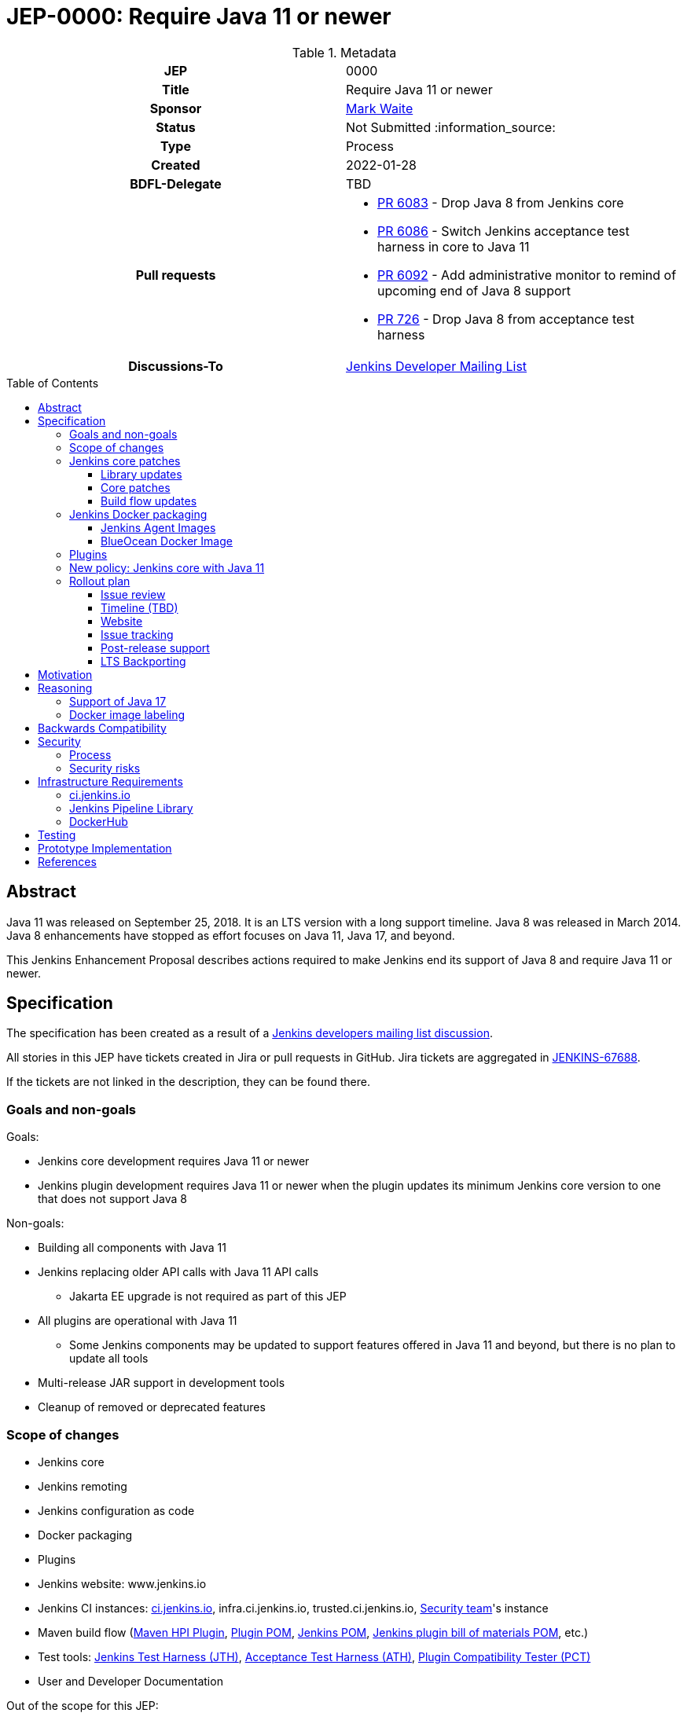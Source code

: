 = JEP-0000: Require Java 11 or newer
:toc: preamble
:toclevels: 3
ifdef::env-github[]
:tip-caption: :bulb:
:note-caption: :information_source:
:important-caption: :heavy_exclamation_mark:
:caution-caption: :fire:
:warning-caption: :warning:
endif::[]

.Metadata
[cols="1h,1"]
|===
| JEP
| 0000

| Title
| Require Java 11 or newer

| Sponsor
| link:https://github.com/MarkEWaite[Mark Waite]

// Use the script `set-jep-status <jep-number> <status>` to update the status.
| Status
| Not Submitted :information_source:

| Type
| Process

| Created
| 2022-01-28

| BDFL-Delegate
| TBD

| Pull requests
a|

- link:https://github.com/jenkinsci/jenkins/pull/6083[PR 6083] - Drop Java 8 from Jenkins core
- link:https://github.com/jenkinsci/jenkins/pull/6086[PR 6086] - Switch Jenkins acceptance test harness in core to Java 11
- link:https://github.com/jenkinsci/jenkins/pull/6092[PR 6092] - Add administrative monitor to remind of upcoming end of Java 8 support
- link:https://github.com/jenkinsci/acceptance-test-harness/pull/726[PR 726] - Drop Java 8 from acceptance test harness

| Discussions-To
| link:https://groups.google.com/g/jenkinsci-dev[Jenkins Developer Mailing List]

//
// Uncomment if this JEP depends on one or more other JEPs.
//| Requires
//| :bulb: JEP-NUMBER, JEP-NUMBER... :bulb:
//
//
// Uncomment and fill if this JEP is rendered obsolete by a later JEP
//| Superseded-By
//| :bulb: JEP-NUMBER :bulb:
//
//
// Uncomment when this JEP status is set to Accepted, Rejected or Withdrawn.
//| Resolution
//| :bulb: Link to relevant post in the jenkinsci-dev@ mailing list archives :bulb:

|===

== Abstract

Java 11 was released on September 25, 2018.
It is an LTS version with a long support timeline.
Java 8 was released in March 2014.
Java 8 enhancements have stopped as effort focuses on Java 11, Java 17, and beyond.

This Jenkins Enhancement Proposal describes actions required
to make Jenkins end its support of Java 8 and require Java 11 or newer.

== Specification

The specification has been created as a result of a link:https://groups.google.com/g/jenkinsci-dev/c/YghQ0YP4m78/m/LO9AFa_GAgAJ[Jenkins developers mailing list discussion].

All stories in this JEP have tickets created in Jira or pull requests in GitHub.
Jira tickets are aggregated in
link:https://issues.jenkins.io/browse/JENKINS-67688[JENKINS-67688].

If the tickets are not linked in the description, they can be found there.

=== Goals and non-goals

Goals:

* Jenkins core development requires Java 11 or newer
* Jenkins plugin development requires Java 11 or newer when the plugin updates its minimum Jenkins core version to one that does not support Java 8

Non-goals:

* Building all components with Java 11
* Jenkins replacing older API calls with Java 11 API calls
** Jakarta EE upgrade is not required as part of this JEP
* All plugins are operational with Java 11
** Some Jenkins components may be updated to support features offered in Java 11 and beyond, but there is no plan to update all tools
* Multi-release JAR support in development tools
* Cleanup of removed or deprecated features

=== Scope of changes

* Jenkins core
* Jenkins remoting
* Jenkins configuration as code
* Docker packaging
* Plugins
* Jenkins website: www.jenkins.io
* Jenkins CI instances:
    link:https://ci.jenkins.io/[ci.jenkins.io],
    infra.ci.jenkins.io,
    trusted.ci.jenkins.io,
    link:https://www.jenkins.io/security/#team[Security team]'s instance
* Maven build flow (link:https://github.com/jenkinsci/maven-hpi-plugin[Maven HPI Plugin],
    link:https://github.com/jenkinsci/plugin-pom[Plugin POM],
    link:https://github.com/jenkinsci/pom[Jenkins POM],
    link:https://github.com/jenkinsci/bom[Jenkins plugin bill of materials POM],
    etc.)
* Test tools:
    link:https://github.com/jenkinsci/jenkins-test-harness[Jenkins Test Harness (JTH)],
    link:https://github.com/jenkinsci/acceptance-test-harness[Acceptance Test Harness (ATH)],
    link:https://github.com/jenkinsci/plugin-compat-tester[Plugin Compatibility Tester (PCT)]
* User and Developer Documentation

Out of the scope for this JEP:

* Packaging in subprojects (unless specifically noted): Jenkins Operator, Jenkins Evergreen, Jenkinsfile Runner, etc.
  They will be handled in follow-up JEPs if needed.
* Gradle build flow

=== Jenkins core patches

Work to be considered is defined in link:https://issues.jenkins.io/browse/JENKINS-67688[JENKINS-67688].

==== Library updates

* The link:https://issues.jenkins.io/browse/JENKINS-67688[JENKINS-67688 epic] will include library updates as needed.
* Some updates may require downstream plugin updates.
* JavaWS support to be removed from remoting - link:https://github.com/jenkinsci/remoting/pull/507#issuecomment-1030629619[jenkinsci/remoting#507]

==== Core patches

* link:https://github.com/jenkinsci/jenkins/pull/6083[PR 6083] - Drop Java 8 from Jenkins core
* link:https://github.com/jenkinsci/jenkins/pull/6086[PR 6086] - Switch Jenkins acceptance test harness in core to Java 11
* link:https://github.com/jenkinsci/jenkins/pull/6092[PR 6092] - Add administrative monitor to remind of upcoming end of Java 8 support

==== Build flow updates

* Jenkinsfile is updated to stop running tests with Java 8
** It includes Unit tests, JTH and ATH smoke tests
* It is possible to build Jenkins Core with the release profile on Java 8

=== Jenkins Docker packaging

The containers tagged for Java 8, like `latest-jdk8` and `centos7-jdk8` will no longer be updated.
The upgrade guide and the announcement blogpost will note that users must switch to other images.
Labels will not be removed for existing containers, but those labels will not be provided for new builds.

Java 8 images will no longer be provided for the controller containers:

* https://hub.docker.com/r/jenkins/jenkins[Controller]

==== Jenkins Agent Images

Java 8 images will no longer be provided for the general purpose agent containers:

* https://hub.docker.com/r/jenkins/agent[Agent]
* https://hub.docker.com/r/jenkins/inbound-agent[Inbound agent]
* https://hub.docker.com/r/jenkins/ssh-agent[Outbound (ssh) agent]

Tool specific agent containers will no longer include Java 8:

* https://hub.docker.com/r/jenkins/jnlp-agent-docker[Docker agent]
* https://hub.docker.com/r/jenkins/jnlp-agent-golang[Golang agent]
* https://hub.docker.com/r/jenkins/jnlp-agent-maven[Maven agent]
* https://hub.docker.com/r/jenkins/jnlp-agent-node[NodeJS agent]
* https://hub.docker.com/r/jenkins/jnlp-agent-powershell[Powershell agent]
* https://hub.docker.com/r/jenkins/jnlp-agent-python3[Python3 agent]
* https://hub.docker.com/r/jenkins/jnlp-agent-python[Python agent]
* https://hub.docker.com/r/jenkins/jnlp-agent-ruby[Ruby agent]
* https://hub.docker.com/r/jenkins/jnlp-agent-terraform[Terraform agent]

The Java 8 dedicated agent image will no longer be updated:

* https://hub.docker.com/r/jenkins/jnlp-agent-jdk8[JDK 8 agent]

==== BlueOcean Docker Image

The https://hub.docker.com/r/jenkinsci/blueocean[Blue Ocean] docker image is no longer used by Jenkins documentation or tutorials.
The BlueOcean containers are already using Java 11.

=== Plugins

No updates are expected to be required in plugins for this JEP.
Plugins compiled with Java 8 are expected to continue running with Jenkins core compiled with Java 11.
Incompatibilities will be reported and tracked as plugin issue reports.

=== New policy: Jenkins core with Java 11

The following policy is suggested:

* Jenkins core components will be compiled with Java 11 and will require Java 11 or later at runtime
* Jenkins plugins that depend on a Jenkins core that requires Java 11 must be compiled with Java 11
** In order to support releases that only run with Java 11, the plugins must use the Maven build flow components that support `java.level` 11

This policy will require changes in the Maven build flow, including:

* link:https://github.com/jenkinsci/maven-hpi-plugin[Maven HPI Plugin]
* link:https://github.com/jenkinsci/plugin-pom[Plugin POM]
* link:https://github.com/jenkinsci/pom[Jenkins POM]
* link:https://github.com/jenkinsci/bom[Jenkins plugin bill of materials POM]

=== Rollout plan

The rollout procedure will be coordinated in the link:https://jenkins.io/sigs/platform/[Platform SIG].
Announcements will be sent to multiple Jenkins communication forums, including:

* link:https://www.jenkins.io/node/[Jenkins community blog] - primary announcement and reference
* link:https://twitter.com/jenkinsci[Jenkins twitter]
* link:https://www.linkedin.com/company/jenkins-project[Jenkins LinkedIn]
* link:https://community.jenkins.io[community.jenkins.io]
* link:https://groups.google.com/g/jenkinsci-users[Jenkins users mailing list]
* link:https://groups.google.com/g/jenkinsci-dev[Jenkins developers mailing list]
* link:https://gitter.im/jenkinsci/jenkins[Jenkins gitter chat channel]
* link:https://www.reddit.com/r/jenkinsci/[Jenkins reddit channel]

==== Issue review

Review link:https://issues.jenkins.io/issues/?jql=resolution%20%3D%20Unresolved%20and%20labels%20in%20(java11%2C%20java11-compatibility%2C%20java11-devtools-compatibility)[open Java 11 compatibility issues] looking for serious unresolved problems.

We will track those issues in the link:https://issues.jenkins.io/browse/JENKINS-67688[JENKINS-67688 epic].

==== Timeline (TBD)

* Announce Java 8 end of support for weekly in blogpost
** Describe Java 11 upgrade process for users of war, deb, rpm, and msi installations
* Add higher visibility warning on Java 8 end of support in Jenkins weekly (an idea that is not yet fully formed)
* Remove Java 8 from weekly core release, weekly Docker controller images
* Announce Java 8 end of support for LTS in blogpost
* Remove Java 8 from LTS core release, include in changelog and upgrade guide
* Remove Java 8 from Docker agent images

==== Website

* link:https://jenkins.io/doc/administration/requirements/java/[Java Support Page] is updated to state the weekly version of Jenkins core and the LTS version of Jenkins core that last support Java 8
* A blogpost is provided that announces the change in weekly releases and outlines the steps administrators must take to make the change
** War file installations
** Docker installations
** MSI installations on Windows
** RPM and DEB installations on Linux
* A blogpost is provided that announces the change in an LTS release and outlines the steps administrators must take to make the change
* The LTS changelog and upgrade guide describes the steps administrators must take to make the change
* A webinar is presented that outlines the changes and outlines the steps administrators must take to make the change

==== Issue tracking

* Issues related to Java 8 end of support are tracked as Jenkins issues
** link:https://issues.jenkins.io/browse/JENKINS-67688[JENKINS-67688] is the Jira epic that tracks issues in Jira
** Plugins that use GitHub issues will place a link to their GitHub issue into the Jira epic

==== Post-release support

After the end of Java 8 support in the weekly releases, there may be a number of issues reported by early adopters.
Core maintainers will respond to issue reports as they did for configuration form modernization ("table to div").
A Jira label `java8-end-of-support` will be assigned to issue reports related to Java 8 end of support.

==== LTS Backporting

All backporting will be done according to the link:https://jenkins.io/download/lts/#backporting-process[LTS Backporting Process].

There is no plan to backport changes for the end of Java 8 support to previous LTS baselines.

== Motivation

Java 11 was released on September 25, 2018.
It is an LTS version with a long support timeline.
Java 8 was released in March 2014.
The link:https://www.oracle.com/java/technologies/java-se-support-roadmap.html[Oracle Java SE Support Roadmap] states that premier support for Java 8 ends in March 2022.
Java 8 enhancements have stopped as effort focuses on Java 11, Java 17, and beyond.

Removing support for Java 8 simplifies the supported configurations and allows further modernization of Jenkins core.
Ending support for Java 8 allows Jenkins core and Jenkins plugins to use libraries that support Java 11 but do not support Java 8.

== Reasoning

“Goals and non-goals” section in the specification lists design decisions taken
to ensure it can be delivered by a small team.
Non-goals in the specification are defined to limit the scope of work.
The main objective is to move Jenkins core development to Java 11.
There will be follow-up tasks for further improvements and to adopt new features.

=== Support of Java 17

This JEP intentionally limits its scope by not including Java 17 support.
It does not prevent work on Java 17, but that work is outside the scope of this JEP.

=== Docker image labeling

Docker image labels were updated in August 2021 to use link:https://www.jenkins.io/blog/2021/08/17/docker-images-use-jdk-11-by-default/[Java 11 by default].
The image labels that do not explicitly mention a Java version (like `latest`, `lts`, `slim`, `alpine`) are already delivering Java 11.

Image labels that explicitly mention `jdk8` will not be updated after Jenkins core ends support for Java 8.

== Backwards Compatibility

The following backward compatibility requirements are defined:

* Jenkins core and updated plugins should fully support Java 11
* Jenkins plugins may continue to compile with Java 8 so long as the plugins run successfully with Java 11
* Jenkins plugins that require a Jenkins version that does not support Java 8 will be expected to compile with Java 11

== Security

=== Process

Only Java 11 with the latest security fixes will be supported at the moment of the first LTS release requiring Java 11.

Jenkins security issues on the release that ends support of Java 8 will be processed according to the
standard link:https://jenkins.io/security/[Jenkins Security Process].

=== Security risks

* No additional security risks are expected due to Jenkins ending support for Java 8

== Infrastructure Requirements

=== ci.jenkins.io

* Tool Infrastructure should continue to offer the latest version of Java 11

=== Jenkins Pipeline Library

* `buildPlugin()`, `runATH()`, and `runPCT()` will run tests with JDK 11

=== DockerHub

* Dockerhub will continue to host container images for Java 11

== Testing

Ending Java 8 support in Jenkins requires significant testing.
Community contributors will be encouraged to test environments and configurations to assure that Jenkins core no longer requires Java 8.

A link:https://docs.google.com/document/d/13ttjJ7HaUkYMy3L5P8D7w7TddqrUr-1IojtZCukFBQ8/edit?usp=sharing[status reporting document] is ready to track the testing effort.
Testers are welcome to report their results there.

Tests to be performed:

* ATH is updated and successful on Java 11 (**done** in link:https://github.com/jenkinsci/acceptance-test-harness/pull/726[ATH PR 726])
* PCT is updated and successful on Java 11
* Plugin bill of materials is updated and successful on Java 11
* Packaging tests are performed successfully on Java 11
* Exploratory tests are performed successfully to check for inadvertent use of Java 8

== Prototype Implementation

Additional prototypes may be evaluated using pull requests or forks of Jenkins core.
Here are links to some of the prototypes include Jenkins core, Docker updates and downstream demo patches.

* link:https://github.com/jenkinsci/jenkins/pull/6092[Announce forthcoming Java 8 EOL]
* link:https://github.com/jenkinsci/jenkins/pull/6083[Drop core support for Java 8]
* link:https://github.com/jenkins-infra/helpdesk/issues/2758#issuecomment-1018670240[Update infrastructure JDK versions]
* link:https://github.com/jenkinsci/docker/blob/master/.github/dependabot.yml[Dependabot updates for controller images]
* link:https://github.com/jenkinsci/docker-agent/blob/master/.github/dependabot.yml[Dependabot updates for agent images]
* link:https://github.com/jenkinsci/docker-inbound-agent/blob/master/.github/dependabot.yml[Dependabot updates for inbound agent images]
* link:https://github.com/jenkinsci/docker-ssh-agent/blob/master/.github/dependabot.yml[Dependabot updates for outbound (ssh) agent images]

== References

* link:https://www.oracle.com/java/technologies/java-se-support-roadmap.html[Oracle Java SE Support Roadmap]
* link:https://jenkins.io/doc/administration/requirements/java/[Java requirements] in Jenkins
* link:https://docs.google.com/document/d/13ttjJ7HaUkYMy3L5P8D7w7TddqrUr-1IojtZCukFBQ8/edit?usp=sharing[Require Java 11 or newer testing status document]
